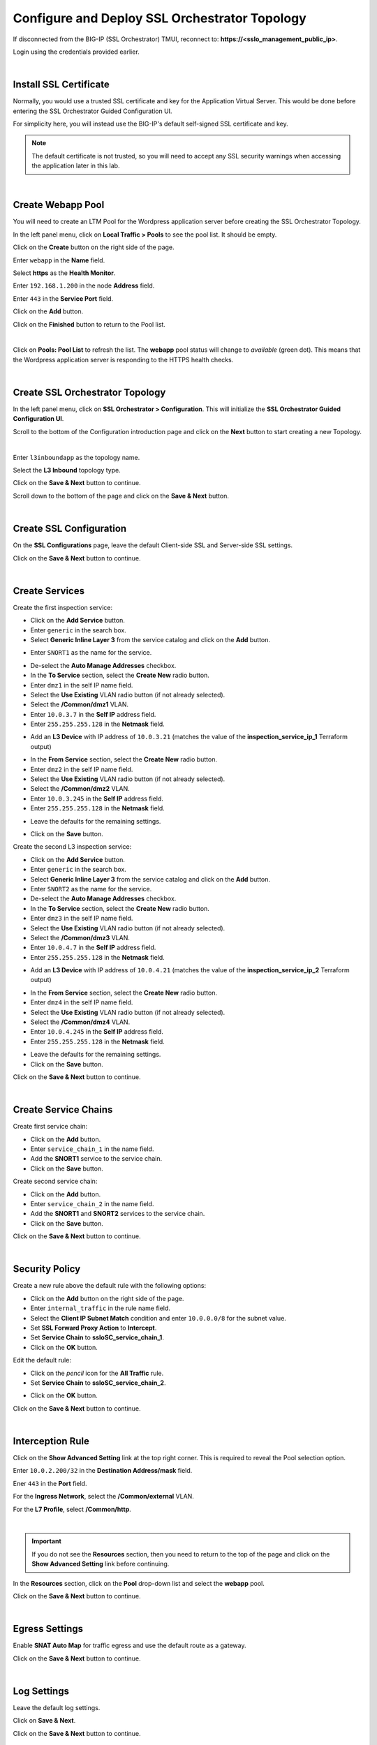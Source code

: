 Configure and Deploy SSL Orchestrator Topology
================================================================================

If disconnected from the BIG-IP (SSL Orchestrator) TMUI, reconnect to: **https://<sslo_management_public_ip>**.

Login using the credentials provided earlier.

|

Install SSL Certificate
--------------------------------------------------------------------------------
Normally, you would use a trusted SSL certificate and key for the Application Virtual Server. This would be done before entering the SSL Orchestrator Guided Configuration UI.

For simplicity here, you will instead use the BIG-IP's default self-signed SSL certificate and key.

.. note::

   The default certificate is not trusted, so you will need to accept any SSL security warnings when accessing the application later in this lab.

|

Create Webapp Pool
--------------------------------------------------------------------------------
You will need to create an LTM Pool for the Wordpress application server before creating the SSL Orchestrator Topology.

In the left panel menu, click on **Local Traffic > Pools** to see the pool list. It should be empty.

Click on the **Create** button on the right side of the page.

Enter ``webapp`` in the **Name** field.

Select **https** as the **Health Monitor**.

Enter ``192.168.1.200`` in the node **Address** field.

Enter ``443`` in the **Service Port** field.

Click on the **Add** button.

Click on the **Finished** button to return to the Pool list.

.. image:: ./images/pool-1.png
   :align: left

|

Click on **Pools: Pool List** to refresh the list. The **webapp** pool status will change to *available* (green dot). This means that the Wordpress application server is responding to the HTTPS health checks.

.. image:: ./images/pool-2.png
   :align: left

|

Create SSL Orchestrator Topology
--------------------------------------------------------------------------------
In the left panel menu, click on **SSL Orchestrator > Configuration**. This will initialize the **SSL Orchestrator Guided Configuration UI**.

.. image:: ./images/topology-1.png
   :align: left

Scroll to the bottom of the Configuration introduction page and click on the **Next** button to start creating a new Topology.

|

Enter ``l3inboundapp`` as the topology name.

Select the **L3 Inbound** topology type.

.. image:: ./images/topology-2.png
   :align: left

Click on the **Save & Next** button to continue.

.. image:: ./images/topology-3.png
   :align: left

Scroll down to the bottom of the page and click on the **Save & Next** button.

.. image:: ./images/topology-4.png
   :align: left

|

Create SSL Configuration
--------------------------------------------------------------------------------
On the **SSL Configurations** page, leave the default Client-side SSL and Server-side SSL settings.

.. image:: ./images/topology-ssl-1.png
   :align: left

.. image:: ./images/topology-ssl-2.png
   :align: left

Click on the **Save & Next** button to continue.

|

Create Services
--------------------------------------------------------------------------------

.. image:: ./images/topology-svc-list-1.png
   :align: left

Create the first inspection service:

- Click on the **Add Service** button.
- Enter ``generic`` in the search box.
- Select **Generic Inline Layer 3** from the service catalog and click on the **Add** button.

.. image:: ./images/topology-svc1-1.png
   :align: left

- Enter ``SNORT1`` as the name for the service.

.. image:: ./images/topology-svc1-2.png
   :align: left

- De-select the **Auto Manage Addresses** checkbox.

- In the **To Service** section, select the **Create New** radio button.
- Enter ``dmz1`` in the self IP name field.
- Select the **Use Existing** VLAN radio button (if not already selected).
- Select the **/Common/dmz1** VLAN.
- Enter ``10.0.3.7`` in the **Self IP** address field.
- Enter ``255.255.255.128`` in the **Netmask** field.

.. image:: ./images/topology-svc1-3.png
   :align: left

- Add an **L3 Device** with IP address of ``10.0.3.21`` (matches the value of the **inspection_service_ip_1** Terraform output)

.. image:: ./images/topology-svc1-5.png
   :align: left

- In the **From Service** section, select the **Create New** radio button.
- Enter ``dmz2`` in the self IP name field.
- Select the **Use Existing** VLAN radio button (if not already selected).
- Select the **/Common/dmz2** VLAN.
- Enter ``10.0.3.245`` in the **Self IP** address field.
- Enter ``255.255.255.128`` in the **Netmask** field.

.. image:: ./images/topology-svc1-6.png
   :align: left

- Leave the defaults for the remaining settings.

.. image:: ./images/topology-svc1-7.png
   :align: left

- Click on the **Save** button.

Create the second L3 inspection service:

- Click on the **Add Service** button.
- Enter ``generic`` in the search box.
- Select **Generic Inline Layer 3** from the service catalog and click on the **Add** button.
- Enter ``SNORT2`` as the name for the service.

- De-select the **Auto Manage Addresses** checkbox.

- In the **To Service** section, select the **Create New** radio button.
- Enter ``dmz3`` in the self IP name field.
- Select the **Use Existing** VLAN radio button (if not already selected).
- Select the **/Common/dmz3** VLAN.
- Enter ``10.0.4.7`` in the **Self IP** address field.
- Enter ``255.255.255.128`` in the **Netmask** field.

.. image:: ./images/topology-svc2-3.png
   :align: left

- Add an **L3 Device** with IP address of ``10.0.4.21`` (matches the value of the **inspection_service_ip_2** Terraform output)

.. image:: ./images/topology-svc2-4.png
   :align: left

- In the **From Service** section, select the **Create New** radio button.
- Enter ``dmz4`` in the self IP name field.
- Select the **Use Existing** VLAN radio button (if not already selected).
- Select the **/Common/dmz4** VLAN.
- Enter ``10.0.4.245`` in the **Self IP** address field.
- Enter ``255.255.255.128`` in the **Netmask** field.


.. image:: ./images/topology-svc2-5.png
   :align: left


- Leave the defaults for the remaining settings.
- Click on the **Save** button.

.. image:: ./images/topology-svc-list-2.png
   :align: left

Click on the **Save & Next** button to continue.

|

Create Service Chains
--------------------------------------------------------------------------------

Create first service chain:

- Click on the **Add** button.
- Enter ``service_chain_1`` in the name field.
- Add the **SNORT1** service to the service chain.
- Click on the **Save** button.

.. image:: ./images/topology-chain-1.png
   :align: left


Create second service chain:

- Click on the **Add** button.
- Enter ``service_chain_2`` in the name field.
- Add the **SNORT1** and **SNORT2** services to the service chain.
- Click on the **Save** button.

.. image:: ./images/topology-chain-2.png
   :align: left

Click on the **Save & Next** button to continue.

|

Security Policy
--------------------------------------------------------------------------------

Create a new rule above the default rule with the following options:

- Click on the **Add** button on the right side of the page.
- Enter ``internal_traffic`` in the rule name field.
- Select the **Client IP Subnet Match** condition and enter ``10.0.0.0/8`` for the subnet value.
- Set **SSL Forward Proxy Action** to **Intercept**.
- Set **Service Chain** to **ssloSC_service_chain_1**.
- Click on the **OK** button.

.. image:: ./images/topology-policy-1.png
   :align: left

Edit the default rule:

- Click on the *pencil* icon for the **All Traffic** rule.

- Set **Service Chain** to **ssloSC_service_chain_2**.


.. image:: ./images/topology-policy-2.png
   :align: left


- Click on the **OK** button.

.. image:: ./images/topology-policy-3.png
   :align: left

Click on the **Save & Next** button to continue.

.. image:: ./images/topology-policy-4.png
   :align: left

|

Interception Rule
--------------------------------------------------------------------------------

Click on the **Show Advanced Setting** link at the top right corner. This is required to reveal the Pool selection option.

Enter ``10.0.2.200/32`` in the **Destination Address/mask** field.

Ener ``443`` in the **Port** field.

.. image:: ./images/topology-int-1.png
   :align: left

For the **Ingress Network**, select the **/Common/external** VLAN.

.. image:: ./images/topology-int-2.png
   :align: left

For the **L7 Profile**, select **/Common/http**.

.. image:: ./images/topology-int-3.png
   :align: left

|

.. important::

   If you do not see the **Resources** section, then you need to return to the top of the page and click on the **Show Advanced Setting** link before continuing.


In the **Resources** section, click on the **Pool** drop-down list and select the **webapp** pool.

.. image:: ./images/topology-int-4.png
   :align: left

Click on the **Save & Next** button to continue.

|

Egress Settings
--------------------------------------------------------------------------------
Enable **SNAT Auto Map** for traffic egress and use the default route as a gateway.

.. image:: ./images/topology-egress-1.png
   :align: left

Click on the **Save & Next** button to continue.

|

Log Settings
--------------------------------------------------------------------------------

Leave the default log settings.

Click on **Save & Next**.

.. image:: ./images/topology-log.png
   :align: left

Click on the **Save & Next** button to continue.

|

Deploy Topology
--------------------------------------------------------------------------------

Click on the **Deploy** button to create the new Topology configuration.

.. image:: ./images/topology-deploy-1.png
   :align: left

Wait for the deployment to complete.

.. image:: ./images/topology-deploy-3.png
   :align: left

Click on the **OK** button to continue.

.. image:: ./images/topology-deploy-4.png
   :align: left
